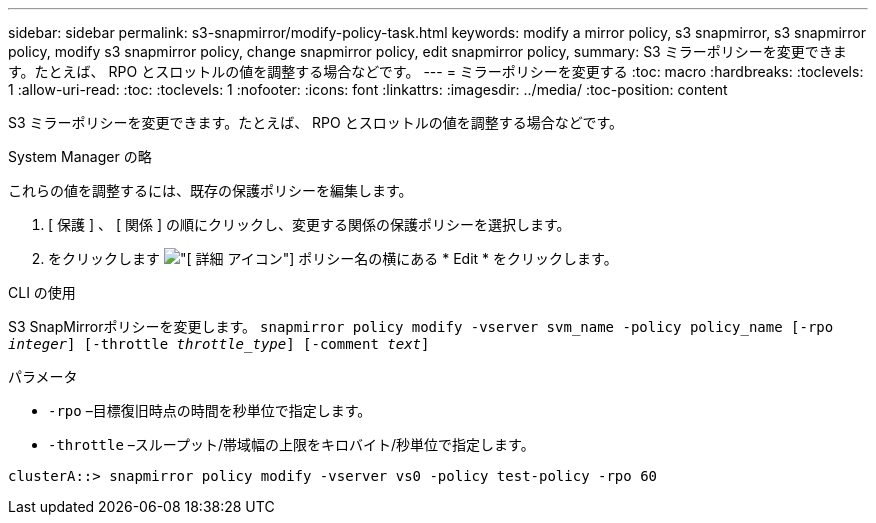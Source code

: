 ---
sidebar: sidebar 
permalink: s3-snapmirror/modify-policy-task.html 
keywords: modify a mirror policy, s3 snapmirror, s3 snapmirror policy, modify s3 snapmirror policy, change snapmirror policy, edit snapmirror policy, 
summary: S3 ミラーポリシーを変更できます。たとえば、 RPO とスロットルの値を調整する場合などです。 
---
= ミラーポリシーを変更する
:toc: macro
:hardbreaks:
:toclevels: 1
:allow-uri-read: 
:toc: 
:toclevels: 1
:nofooter: 
:icons: font
:linkattrs: 
:imagesdir: ../media/
:toc-position: content


[role="lead"]
S3 ミラーポリシーを変更できます。たとえば、 RPO とスロットルの値を調整する場合などです。

[role="tabbed-block"]
====
.System Manager の略
--
これらの値を調整するには、既存の保護ポリシーを編集します。

. [ 保護 ] 、 [ 関係 ] の順にクリックし、変更する関係の保護ポリシーを選択します。
. をクリックします image:icon_kabob.gif["[ 詳細 ] アイコン"] ポリシー名の横にある * Edit * をクリックします。


--
.CLI の使用
--
S3 SnapMirrorポリシーを変更します。
`snapmirror policy modify -vserver svm_name -policy policy_name [-rpo _integer_] [-throttle _throttle_type_] [-comment _text_]`

パラメータ

* `-rpo` –目標復旧時点の時間を秒単位で指定します。
* `-throttle` –スループット/帯域幅の上限をキロバイト/秒単位で指定します。


....
clusterA::> snapmirror policy modify -vserver vs0 -policy test-policy -rpo 60
....
--
====